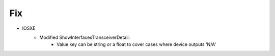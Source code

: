 --------------------------------------------------------------------------------
                            Fix
--------------------------------------------------------------------------------
* IOSXE
    * Modified ShowInterfacesTransceiverDetail:
        * Value key can be string or a float to cover cases where device outputs 'N/A'